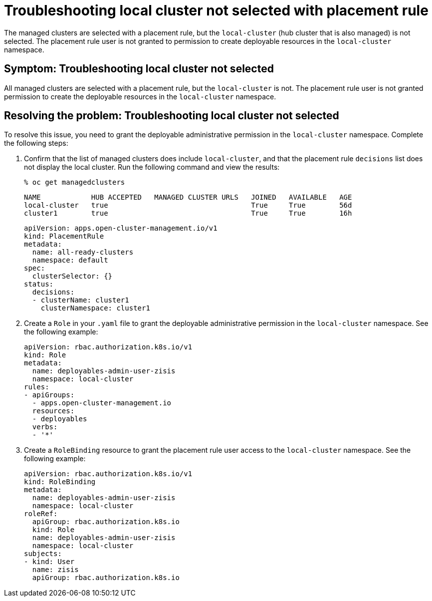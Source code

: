 [#troubleshooting-local-cluster-not-selected]
= Troubleshooting local cluster not selected with placement rule

The managed clusters are selected with a placement rule, but the `local-cluster` (hub cluster that is also managed) is not selected. The placement rule user is not granted to permission to create deployable resources in the `local-cluster` namespace.

[#symptom-local-cluster-not-selected]
== Symptom: Troubleshooting local cluster not selected

All managed clusters are selected with a placement rule, but the `local-cluster` is not. The placement rule user is not granted permission to create the deployable resources in the `local-cluster` namespace.

[#resolving-the-problem-klusterlet-is-in-the-degraded-condition]
== Resolving the problem: Troubleshooting local cluster not selected

To resolve this issue, you need to grant the deployable administrative permission in the `local-cluster` namespace. Complete the following steps:


. Confirm that the list of managed clusters does include `local-cluster`, and that the placement rule `decisions` list does not display the local cluster. Run the following command and view the results:

+
----
% oc get managedclusters 
----

+
----
NAME            HUB ACCEPTED   MANAGED CLUSTER URLS   JOINED   AVAILABLE   AGE
local-cluster   true                                  True     True        56d
cluster1        true                                  True     True        16h
----

+
----
apiVersion: apps.open-cluster-management.io/v1
kind: PlacementRule
metadata:
  name: all-ready-clusters
  namespace: default
spec:
  clusterSelector: {}
status:
  decisions:
  - clusterName: cluster1
    clusterNamespace: cluster1
----

. Create a `Role` in your `.yaml` file to grant the deployable administrative permission in the `local-cluster` namespace. See the following example:

+
----
apiVersion: rbac.authorization.k8s.io/v1
kind: Role
metadata:
  name: deployables-admin-user-zisis
  namespace: local-cluster
rules:
- apiGroups:
  - apps.open-cluster-management.io
  resources:
  - deployables
  verbs:
  - '*'
----

. Create a `RoleBinding` resource to grant the placement rule user access to the `local-cluster` namespace. See the following example:

+
----
apiVersion: rbac.authorization.k8s.io/v1
kind: RoleBinding
metadata:
  name: deployables-admin-user-zisis
  namespace: local-cluster
roleRef:
  apiGroup: rbac.authorization.k8s.io
  kind: Role
  name: deployables-admin-user-zisis
  namespace: local-cluster
subjects:
- kind: User
  name: zisis
  apiGroup: rbac.authorization.k8s.io
----

